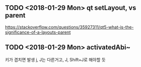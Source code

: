 ** TODO <2018-01-29 Mon> qt setLayout, vs parent
https://stackoverflow.com/questions/35927311/qt5-what-is-the-significance-of-a-layouts-parent

** TODO <2018-01-29 Mon> activatedAbi~
키가 겹치면 발생
j, J는 다른거고, J, Shift+J로 해야할 듯

